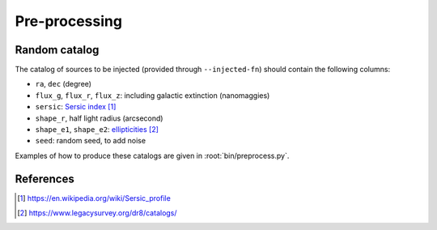 .. _user-pre-processing:

Pre-processing
==============

Random catalog
--------------

The catalog of sources to be injected (provided through ``--injected-fn``) should contain the following columns:

* ``ra``, ``dec`` (degree)

* ``flux_g``, ``flux_r``, ``flux_z``: including galactic extinction  (nanomaggies)

* ``sersic``: `Sersic index`_

* ``shape_r``, half light radius (arcsecond)

* ``shape_e1``, ``shape_e2``: `ellipticities`_

* ``seed``: random seed, to add noise

Examples of how to produce these catalogs are given in :root:`bin/preprocess.py`.

References
----------

.. target-notes::

.. _`Sersic index`: https://en.wikipedia.org/wiki/Sersic_profile

.. _`ellipticities`: https://www.legacysurvey.org/dr8/catalogs/
